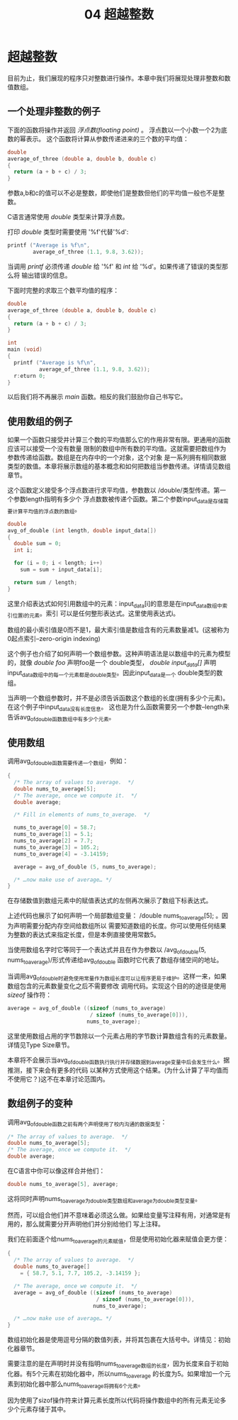 #+title: 04 超越整数

* 超越整数

目前为止，我们展现的程序只对整数进行操作。本章中我们将展现处理非整数和数值数组。

** 一个处理非整数的例子

下面的函数将操作并返回 /浮点数(floating point)/ 。 浮点数以一个小数一个2为底数的幂表示。
这个函数将计算从参数传递进来的三个数的平均值：

#+begin_src c
  double
  average_of_three (double a, double b, double c)
  {
    return (a + b + c) / 3;
  }
#+end_src

参数a,b和c的值可以不必是整数，即使他们是整数但他们的平均值一般也不是整数。

C语言通常使用 /double/ 类型来计算浮点数。

打印 /double/ 类型时需要使用 '%f'代替'%d':

#+begin_src c
  printf ("Average is %f\n",
          average_of_three (1.1, 9.8, 3.62));
#+end_src

当调用 /printf/ 必须传递 /double/ 给 '%f' 和 /int/ 给 '%d'。如果传递了错误的类型那么将
输出错误的信息。

下面时完整的求取三个数平均值的程序：

#+begin_src c
  double
  average_of_three (double a, double b, double c)
  {
    return (a + b + c) / 3;
  }

  int
  main (void)
  {
    printf ("Average is %f\n",
            average_of_three (1.1, 9.8, 3.62));
    r:eturn 0;
  }
#+end_src

以后我们将不再展示 /main/ 函数。相反的我们鼓励你自己书写它。

** 使用数组的例子

如果一个函数只接受并计算三个数的平均值那么它的作用非常有限。更通用的函数应该可以接受一个没有数量
限制的数组中所有数的平均值。这就需要把数组作为参数传递给函数。数组是在内存中的一个对象，这个对象
是一系列拥有相同数据类型的数值。本章将展示数组的基本概念和如何把数组当参数传递。详情请见数组章节。

这个函数定义接受多个浮点数进行求平均值，参数数以 /double/类型传递。第一个参数length指明有多少个
浮点数数被传递个函数。第二个参数input_data是存储需要计算平均值的浮点数的数组。

#+begin_src c
  double
  avg_of_double (int length, double input_data[])
  {
    double sum = 0;
    int i;

    for (i = 0; i < length; i++)
      sum = sum + input_data[i];

    return sum / length;
  }
#+end_src

这里介绍表达式如何引用数组中的元素：input_data[i]的意思是在input_data数组中索引位置i的元素。索引
可以是任何整形表达式。这里使用表达式i。

数组的最小索引值是0而不是1，最大索引值是数组含有的元素数量减1。(这被称为0起点索引--zero-origin indexing)

这个例子也介绍了如何声明一个数组参数。这种声明语法是以数组中的元素为模型的，就像 /double foo/ 声明foo是一个
double类型， /double input_data[]/ 声明input_data数组中的每一个元素都是double类型。因此input_data是一个
double类型的数组。

当声明一个数组参数时，并不是必须告诉函数这个数组的长度(拥有多少个元素)。在这个例子中input_data没有长度信息。
这也是为什么函数需要另一个参数--length来告诉avg_of_double函数数组中有多少个元素。

** 使用数组

调用avg_of_double函数需要传递一个数组，例如：

#+begin_src c
  {
    /* The array of values to average.  */
    double nums_to_average[5];
    /* The average, once we compute it.  */
    double average;

    /* Fill in elements of nums_to_average.  */

    nums_to_average[0] = 58.7;
    nums_to_average[1] = 5.1;
    nums_to_average[2] = 7.7;
    nums_to_average[3] = 105.2;
    nums_to_average[4] = -3.14159;

    average = avg_of_double (5, nums_to_average);

    /* …now make use of average… */
  }
#+end_src

在存储数值到数组元素中的赋值表达式的左侧再次展示了数组下标表达式。

上述代码也展示了如何声明一个局部数组变量： /double nums_to_average[5]; 。因为声明需要分配内存空间给数组所以
需要知道数组的长度。你可以使用任何结果为整数的表达式来指定长度，但是本例直接使用常数5。

当使用数组名字时它等同于一个表达式并且在作为参数以 /avg_of_double(5, nums_to_average)/形式传递给avg_of_double
函数时它代表了数组存储空间的地址。

当调用avg_of_double时避免使用常量作为数组长度可以让程序更易于维护。这样一来，如果数组包含的元素数量变化之后不需要修改
调用代码。实现这个目的的途径是使用 /sizeof/ 操作符：

#+begin_src c
  average = avg_of_double ((sizeof (nums_to_average)
                            / sizeof (nums_to_average[0])),
                           nums_to_average);
#+end_src

这里使用数组占用的字节数除以一个元素占用的字节数计算数组含有的元素数量。详情见Type Size章节。

本章将不会展示当avg_of_double函数执行执行并存储数据到average变量中后会发生什么。据推测，接下来会有更多的代码
以某种方式使用这个结果。(为什么计算了平均值而不使用它？)这不在本章讨论范围内。

** 数组例子的变种

调用avg_of_double函数之前有两个声明使用了校内沟通的数据类型：

#+begin_src c
  /* The array of values to average.  */
  double nums_to_average[5];
  /* The average, once we compute it.  */
  double average;
#+end_src

在C语言中你可以像这样合并他们：

#+begin_src c
  double nums_to_average[5], average;
#+end_src

这将同时声明nums_to_average为double类型数组和average为double类型变量。

然而，可以组合他们并不意味着必须这么做。如果给变量写注释有用，对通常是有用的，那么就需要分开声明他们并分别给他们
写上注释。

我们在前面逐个给nums_to_average的元素赋值，但是使用初始化器来赋值会更方便：

#+begin_src c
  {
    /* The array of values to average.  */
    double nums_to_average[]
      = { 58.7, 5.1, 7.7, 105.2, -3.14159 };

    /* The average, once we compute it.  */
    average = avg_of_double ((sizeof (nums_to_average)
                              / sizeof (nums_to_average[0])),
                             nums_to_average);

    /* …now make use of average… */
  }
#+end_src

数组初始化器是使用逗号分隔的数值列表，并将其包裹在大括号中。详情见：初始化器章节。

需要注意的是在声明时并没有指明nums_to_average数组的长度，因为长度来自于初始化器。有5个元素在初始化器中，所以nums_to_average
的长度为5。如果增加一个元素到初始化器中那么nums_to_average将拥有6个元素。

因为使用了sizof操作符来计算元素长度所以代码将操作数组中的所有元素无论多少个元素存储于其中。
